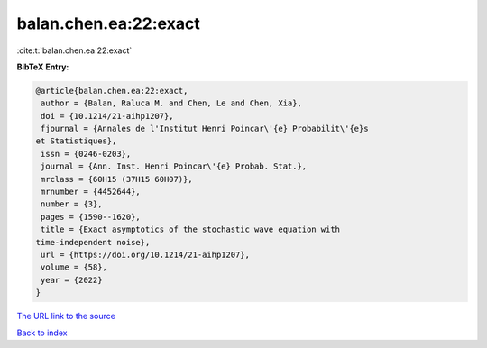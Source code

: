 balan.chen.ea:22:exact
======================

:cite:t:`balan.chen.ea:22:exact`

**BibTeX Entry:**

.. code-block:: bibtex

   @article{balan.chen.ea:22:exact,
    author = {Balan, Raluca M. and Chen, Le and Chen, Xia},
    doi = {10.1214/21-aihp1207},
    fjournal = {Annales de l'Institut Henri Poincar\'{e} Probabilit\'{e}s
   et Statistiques},
    issn = {0246-0203},
    journal = {Ann. Inst. Henri Poincar\'{e} Probab. Stat.},
    mrclass = {60H15 (37H15 60H07)},
    mrnumber = {4452644},
    number = {3},
    pages = {1590--1620},
    title = {Exact asymptotics of the stochastic wave equation with
   time-independent noise},
    url = {https://doi.org/10.1214/21-aihp1207},
    volume = {58},
    year = {2022}
   }

`The URL link to the source <ttps://doi.org/10.1214/21-aihp1207}>`__


`Back to index <../By-Cite-Keys.html>`__
